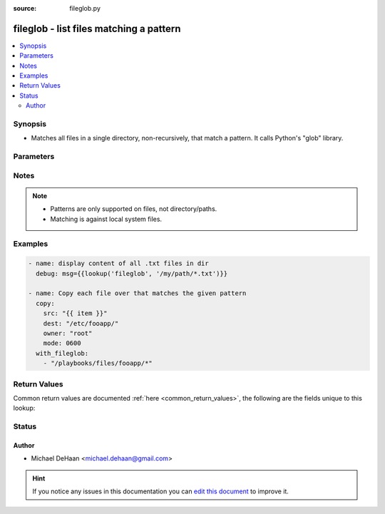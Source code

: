 :source: fileglob.py


.. _fileglob_lookup:


fileglob - list files matching a pattern
++++++++++++++++++++++++++++++++++++++++

.. versionadded:: 1.4

.. contents::
   :local:
   :depth: 2


Synopsis
--------
- Matches all files in a single directory, non-recursively, that match a pattern. It calls Python's "glob" library.




Parameters
----------

.. raw:: html

    <table  border=0 cellpadding=0 class="documentation-table">
        <tr>
            <th colspan="1">Parameter</th>
            <th>Choices/<font color="blue">Defaults</font></th>
                            <th>Configuration</th>
                        <th width="100%">Comments</th>
        </tr>
                    <tr>
                                                                <td colspan="1">
                    <b>_terms</b>
                                        <br/><div style="font-size: small; color: red">required</div>                                    </td>
                                <td>
                                                                                                                                                            </td>
                                                    <td>
                                                                                            </td>
                                                <td>
                                                                        <div>path(s) of files to read</div>
                                                                                </td>
            </tr>
                        </table>
    <br/>


Notes
-----

.. note::
    - Patterns are only supported on files, not directory/paths.
    - Matching is against local system files.


Examples
--------

.. code-block:: yaml+jinja

    
    - name: display content of all .txt files in dir
      debug: msg={{lookup('fileglob', '/my/path/*.txt')}}

    - name: Copy each file over that matches the given pattern
      copy:
        src: "{{ item }}"
        dest: "/etc/fooapp/"
        owner: "root"
        mode: 0600
      with_fileglob:
        - "/playbooks/files/fooapp/*"




Return Values
-------------
Common return values are documented :ref:`here <common_return_values>`, the following are the fields unique to this lookup:

.. raw:: html

    <table border=0 cellpadding=0 class="documentation-table">
        <tr>
            <th colspan="1">Key</th>
            <th>Returned</th>
            <th width="100%">Description</th>
        </tr>
                    <tr>
                                <td colspan="1">
                    <b>_raw</b>
                    <br/><div style="font-size: small; color: red"></div>
                                    </td>
                <td></td>
                <td>
                                                                        <div>content of file(s)</div>
                                                                <br/>
                                    </td>
            </tr>
                        </table>
    <br/><br/>


Status
------




Author
~~~~~~

- Michael DeHaan <michael.dehaan@gmail.com>


.. hint::
    If you notice any issues in this documentation you can `edit this document <https://github.com/ansible/ansible/edit/devel/lib/ansible/plugins/lookup/fileglob.py>`_ to improve it.

